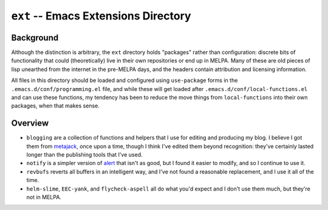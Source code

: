 =====================================
``ext`` -- Emacs Extensions Directory
=====================================

Background
----------

Although the distinction is arbitrary, the ``ext`` directory holds "packages"
rather than configuration: discrete bits of functionality that could
(theoretically) live in their own repositories or end up in MELPA. Many of
these are old pieces of lisp unearthed from the internet in the pre-MELPA days,
and the headers contain attribution and licensing information. 

All files in this directory should be loaded and configured using
``use-package`` forms in the ``.emacs.d/conf/programming.el`` file, and while
these will get loaded after ``.emacs.d/conf/local-functions.el`` and can use
these functions, my tendency has been to reduce the move things from
``local-functions`` into their own packages, when that makes sense.

Overview
--------

- ``blogging`` are a collection of functions and helpers that I use for
  editing and producing my blog. I believe I got them from `metajack
  <https://github.com/metajack>`_, once upon a time, though I think I've
  edited them beyond recognition: they've certainly lasted longer than the
  publishing tools that I've used.

- ``notify`` is a simpler version of `alert
  <https://github.com/jwiegley/alert>`_ that isn't as good, but I found it
  easier to modify, and so I continue to use it. 

- ``revbufs`` reverts all buffers in an intelligent way, and I've not found a
  reasonable replacement, and I use it all of the time. 
  
- ``helm-slime``, ``EEC-yank``, and ``flycheck-aspell`` all do what you'd
  expect and I don't use them much, but they're not in MELPA.
